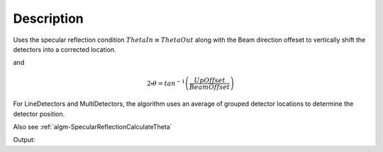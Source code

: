 .. algorithm::

.. summary::

.. alias::

.. properties::

Description
-----------

Uses the specular reflection condition :math:`ThetaIn \equiv ThetaOut` along with the Beam direction offeset
to vertically shift the detectors into a corrected location.


and

.. math:: 

   2\centerdot\theta = tan^{-1}\left(\frac{UpOffset}{BeamOffset}\right)

For LineDetectors and MultiDetectors, the algorithm uses an average of
grouped detector locations to determine the detector position.

Also see
:ref:`algm-SpecularReflectionCalculateTheta`

.. categories::


.. testcode:: SpecularReflectionPositionCorrectExample

   # Set up an instrument so that the sample is 1.0 distance from the base of a point detector.
   import os
   instrument_def = os.path.join( config.getInstrumentDirectory() , "INTER_Definition.xml")
   ws = LoadEmptyInstrument(instrument_def)
   inst = ws.getInstrument()
   ref_frame = inst.getReferenceFrame()
   vertical_position = {ref_frame.pointingUpAxis(): 0, ref_frame.pointingAlongBeamAxis(): 1.0, ref_frame.pointingHorizontalAxis():0} 
   MoveInstrumentComponent(ws, 'point-detector',RelativePosition=False, **vertical_position)
   MoveInstrumentComponent(ws, 'some-surface-holder',RelativePosition=False,  X=0, Y= 0, Z=0)

   # Correct the detector position. Has a 45 degree incident beam angle.
   corrected_ws = SpecularReflectionPositionCorrect(InputWorkspace=ws, DetectorComponentName='point-detector', AnalysisMode='PointDetectorAnalysis', TwoThetaIn=45.0)

   # Get the detector position post correction. We expect that the vertical offset of the point detector == 1.0
   inst = corrected_ws.getInstrument()
   det_pos = inst.getComponentByName('point-detector').getPos()
   print det_pos


.. testcleanup:: SpecularReflectionPositionCorrectExample
   DeleteWorkspace('ws')
   DeleteWorkspace('corrected_ws')
   
Output:

.. testoutput:: SpecularReflectionPositionCorrectExample 
 
   [0,1,1]
